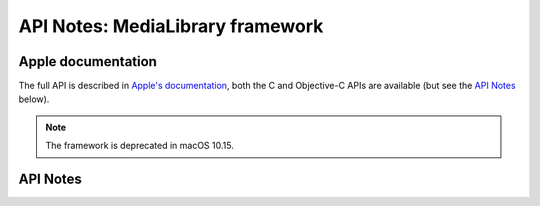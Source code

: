 .. module:: MediaLibrary
   :platform: macOS
   :synopsis: Bindings for the MediaLibrary framework
   :deprecated:

API Notes: MediaLibrary framework
=================================

Apple documentation
-------------------

The full API is described in `Apple's documentation`__, both
the C and Objective-C APIs are available (but see the `API Notes`_ below).

.. __: https://developer.apple.com/documentation/medialibrary/?preferredLanguage=occ

.. note::

   The framework is deprecated in macOS 10.15.

API Notes
---------
